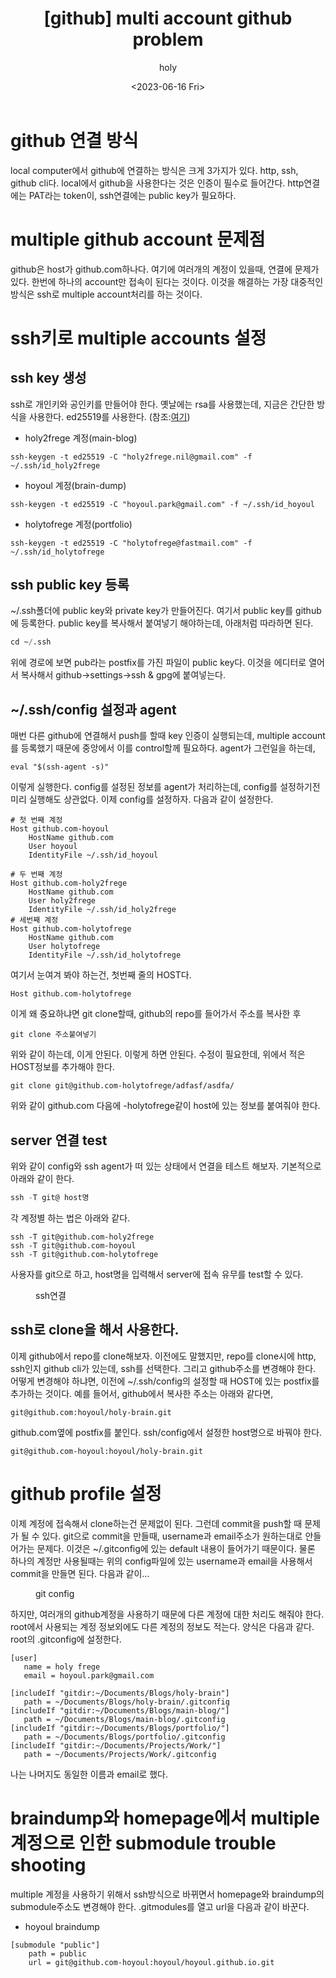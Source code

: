 :PROPERTIES:
:ID:       C2FA9C6E-D3CD-49ED-A8AB-FCECC8575338
:mtime:    20231024032209 20231019195603 20230821085058 20230724214615 20230721163513 20230720195001 20230616162720 20230616140021 20230616124555
:ctime:    20230616124555
:END:
#+title: [github] multi account github problem
#+AUTHOR: holy
#+EMAIL: hoyoul.park@gmail.com
#+DATE: <2023-06-16 Fri>
#+DESCRIPTION: multiple github을 사용할때 git push,pull 안되는 경우
#+HUGO_DRAFT: true

* github 연결 방식
local computer에서 github에 연결하는 방식은 크게 3가지가 있다. http,
ssh, github cli다. local에서 github을 사용한다는 것은 인증이 필수로
들어간다. http연결에는 PAT라는 token이, ssh연결에는 public key가
필요하다.

* multiple github account 문제점
github은 host가 github.com하나다. 여기에 여러개의 계정이 있을때,
연결에 문제가 있다. 한번에 하나의 account만 접속이 된다는
것이다. 이것을 해결하는 가장 대중적인 방식은 ssh로 multiple
account처리를 하는 것이다.

* ssh키로 multiple accounts 설정
** ssh key 생성
ssh로 개인키와 공인키를 만들어야 한다. 옛날에는 rsa를 사용했는데,
지금은 간단한 방식을 사용한다. ed25519를 사용한다.
(참조:[[https://docs.github.com/ko/authentication/connecting-to-github-with-ssh/generating-a-new-ssh-key-and-adding-it-to-the-ssh-agent][여기]])
- holy2frege 계정(main-blog)
#+BEGIN_SRC shell
ssh-keygen -t ed25519 -C "holy2frege.nil@gmail.com" -f ~/.ssh/id_holy2frege
#+END_SRC
- hoyoul 계정(brain-dump)
#+BEGIN_SRC shell
ssh-keygen -t ed25519 -C "hoyoul.park@gmail.com" -f ~/.ssh/id_hoyoul
#+END_SRC
- holytofrege 계정(portfolio)
#+BEGIN_SRC shell
ssh-keygen -t ed25519 -C "holytofrege@fastmail.com" -f ~/.ssh/id_holytofrege
#+END_SRC

** ssh public key 등록
~/.ssh폴더에 public key와 private key가 만들어진다. 여기서 public
key를 github에 등록한다. public key를 복사해서 붙여넣기 해야하는데,
아래처럼 따라하면 된다.
#+BEGIN_SRC emacs-lisp
cd ~/.ssh
#+END_SRC
위에 경로에 보면 pub라는 postfix를 가진 파일이 public key다. 이것을
에디터로 열어서 복사해서 github->settings->ssh & gpg에 붙여넣는다.

** ~/.ssh/config 설정과 agent
매번 다른 github에 연결해서 push를 할때 key 인증이 실행되는데,
multiple account를 등록했기 때문에 중앙에서 이를 control할께
필요하다. agent가 그런일을 하는데,

#+BEGIN_SRC shell
eval "$(ssh-agent -s)"
#+END_SRC
이렇게 실행한다. config를 설정된 정보를 agent가 처리하는데, config를
설정하기전 미리 실행해도 상관없다. 이제 config를 설정하자.
다음과 같이 설정한다.
#+BEGIN_SRC text
  # 첫 번째 계정
  Host github.com-hoyoul
      HostName github.com
      User hoyoul
      IdentityFile ~/.ssh/id_hoyoul

  # 두 번째 계정
  Host github.com-holy2frege
      HostName github.com
      User holy2frege
      IdentityFile ~/.ssh/id_holy2frege
  # 세번째 계정
  Host github.com-holytofrege
      HostName github.com
      User holytofrege
      IdentityFile ~/.ssh/id_holytofrege      
#+END_SRC
여기서 눈여겨 봐야 하는건, 첫번째 줄의 HOST다.
#+BEGIN_SRC text
Host github.com-holytofrege
#+END_SRC
이게 왜 중요하냐면 git clone할때, github의 repo를 들어가서 주소를
복사한 후
#+BEGIN_SRC text
git clone 주소붙여넣기
#+END_SRC
위와 같이 하는데, 이게 안된다. 이렇게 하면 안된다. 수정이 필요한데,
위에서 적은 HOST정보를 추가해야 한다.

#+BEGIN_SRC text
git clone git@github.com-holytofrege/adfasf/asdfa/
#+END_SRC
위와 같이 github.com 다음에 -holytofrege같이 host에 있는 정보를
붙여줘야 한다.

** server 연결 test
위와 같이 config와 ssh agent가 떠 있는 상태에서 연결을 테스트
해보자. 기본적으로 아래와 같이 한다.
#+BEGIN_SRC emacs-lisp
  ssh -T git@ host명
#+END_SRC
각 계정별 하는 법은 아래와 같다.
#+BEGIN_SRC text
  ssh -T git@github.com-holy2frege
  ssh -T git@github.com-hoyoul
  ssh -T git@github.com-holytofrege
#+END_SRC

사용자를 git으로 하고, host명을 입력해서 server에 접속 유무를 test할
수 있다.

#+CAPTION: ssh연결
#+NAME: ssh연결
#+attr_html: :width 600px
#+attr_latex: :width 100px
[[../static/img/github/ssh.png]]

** ssh로 clone을 해서 사용한다.
이제 github에서 repo를 clone해보자. 이전에도 말했지만, repo를
clone시에 http, ssh인지 github cli가 있는데, ssh를 선택한다. 그리고
github주소를 변경해야 한다. 어떻게 변경해야 하냐면, 이전에
~/.ssh/config의 설정할 때 HOST에 있는 postfix를 추가하는 것이다. 예를
들어서, github에서 복사한 주소는 아래와 같다면,
#+BEGIN_SRC text
git@github.com:hoyoul/holy-brain.git
#+END_SRC

github.com옆에 postfix를 붙인다. ssh/config에서 설정한 host명으로
바꿔야 한다.

#+BEGIN_SRC text
git@github.com-hoyoul:hoyoul/holy-brain.git
#+END_SRC

* github profile 설정
이제 계정에 접속해서 clone하는건 문제없이 된다. 그런데 commit을 push할
때 문제가 될 수 있다. git으로 commit을 만들때, username과 email주소가
원하는대로 안들어가는 문제다. 이것은 ~/.gitconfig에 있는 default
내용이 들어가기 때문이다. 물론 하나의 계정만 사용될때는 위의
config파일에 있는 username과 email을 사용해서 commit을 만들면 된다.
다음과 같이...

#+CAPTION: git config
#+NAME: git config
#+attr_html: :width 600px
#+attr_latex: :width 100px
[[../static/img/github/gitconfig.png]]

하지만, 여러개의 github계정을 사용하기 때문에 다른 계정에 대한 처리도
해줘야 한다. root에서 사용되는 계정 정보외에도 다른 계정의 정보도
적는다. 양식은 다음과 같다. root의 .gitconfig에 설정한다.

#+BEGIN_SRC text
[user]
   name = holy frege
   email = hoyoul.park@gmail.com

[includeIf "gitdir:~/Documents/Blogs/holy-brain"]
   path = ~/Documents/Blogs/holy-brain/.gitconfig
[includeIf "gitdir:~/Documents/Blogs/main-blog/"]
   path = ~/Documents/Blogs/main-blog/.gitconfig
[includeIf "gitdir:~/Documents/Blogs/portfolio/"]
   path = ~/Documents/Blogs/portfolio/.gitconfig
[includeIf "gitdir:~/Documents/Projects/Work/"]
   path = ~/Documents/Projects/Work/.gitconfig     
#+END_SRC
나는 나머지도 동일한 이름과 email로 했다.


* braindump와 homepage에서 multiple 계정으로 인한 submodule trouble shooting
multiple 계정을 사용하기 위해서 ssh방식으로 바뀌면서 homepage와
braindump의 submodule주소도 변경해야 한다. .gitmodules를 열고 url을
다음과 같이 바꾼다.
- hoyoul braindump
#+BEGIN_SRC text
[submodule "public"]
	path = public
	url = git@github.com-hoyoul:hoyoul/hoyoul.github.io.git

#+END_SRC


